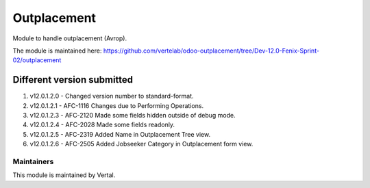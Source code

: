 ============
Outplacement
============

Module to handle outplacement (Avrop).

The module is maintained here: https://github.com/vertelab/odoo-outplacement/tree/Dev-12.0-Fenix-Sprint-02/outplacement

Different version submitted
===========================
1. v12.0.1.2.0 - Changed version number to standard-format.
2. v12.0.1.2.1 - AFC-1116 Changes due to Performing Operations.
3. v12.0.1.2.3 - AFC-2120 Made some fields hidden outside of debug mode.
4. v12.0.1.2.4 - AFC-2028 Made some fields readonly.
5. v12.0.1.2.5 - AFC-2319 Added Name in Outplacement Tree view.
6. v12.0.1.2.6 - AFC-2505 Added Jobseeker Category in Outplacement form view.

Maintainers
~~~~~~~~~~~

This module is maintained by Vertal.